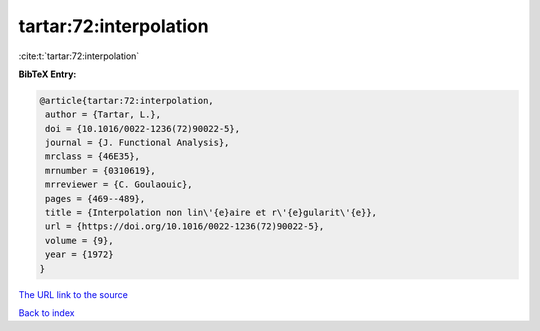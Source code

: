 tartar:72:interpolation
=======================

:cite:t:`tartar:72:interpolation`

**BibTeX Entry:**

.. code-block:: bibtex

   @article{tartar:72:interpolation,
    author = {Tartar, L.},
    doi = {10.1016/0022-1236(72)90022-5},
    journal = {J. Functional Analysis},
    mrclass = {46E35},
    mrnumber = {0310619},
    mrreviewer = {C. Goulaouic},
    pages = {469--489},
    title = {Interpolation non lin\'{e}aire et r\'{e}gularit\'{e}},
    url = {https://doi.org/10.1016/0022-1236(72)90022-5},
    volume = {9},
    year = {1972}
   }
`The URL link to the source <ttps://doi.org/10.1016/0022-1236(72)90022-5}>`_


`Back to index <../By-Cite-Keys.html>`_
